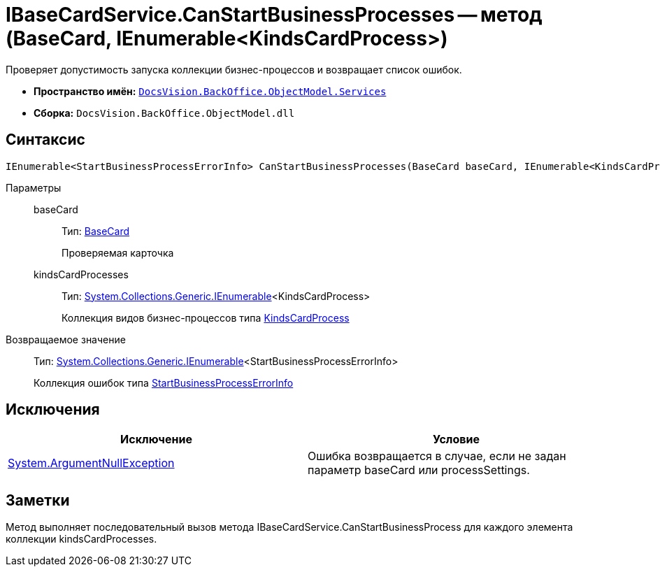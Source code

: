 = IBaseCardService.CanStartBusinessProcesses -- метод (BaseCard, IEnumerable<KindsCardProcess>)

Проверяет допустимость запуска коллекции бизнес-процессов и возвращает список ошибок.

* *Пространство имён:* `xref:api/DocsVision/BackOffice/ObjectModel/Services/Services_NS.adoc[DocsVision.BackOffice.ObjectModel.Services]`
* *Сборка:* `DocsVision.BackOffice.ObjectModel.dll`

== Синтаксис

[source,csharp]
----
IEnumerable<StartBusinessProcessErrorInfo> CanStartBusinessProcesses(BaseCard baseCard, IEnumerable<KindsCardProcess> kindsCardProcesses)
----

Параметры::
baseCard:::
Тип: xref:api/DocsVision/BackOffice/ObjectModel/BaseCard_CL.adoc[BaseCard]
+
Проверяемая карточка
kindsCardProcesses:::
Тип: http://msdn.microsoft.com/ru-ru/library/9eekhta0.aspx[System.Collections.Generic.IEnumerable]<KindsCardProcess>
+
Коллекция видов бизнес-процессов типа xref:api/DocsVision/BackOffice/ObjectModel/KindsCardProcess_CL.adoc[KindsCardProcess]

Возвращаемое значение::
Тип: http://msdn.microsoft.com/ru-ru/library/9eekhta0.aspx[System.Collections.Generic.IEnumerable]<StartBusinessProcessErrorInfo>
+
Коллекция ошибок типа xref:api/DocsVision/BackOffice/ObjectModel/Services/Entities/StartBusinessProcessErrorInfo_CL.adoc[StartBusinessProcessErrorInfo]

== Исключения

[cols=",",options="header"]
|===
|Исключение |Условие
|http://msdn.microsoft.com/ru-ru/library/system.argumentnullexception.aspx[System.ArgumentNullException] |Ошибка возвращается в случае, если не задан параметр baseCard или processSettings.
|===

== Заметки

Метод выполняет последовательный вызов метода IBaseCardService.CanStartBusinessProcess для каждого элемента коллекции kindsCardProcesses.
